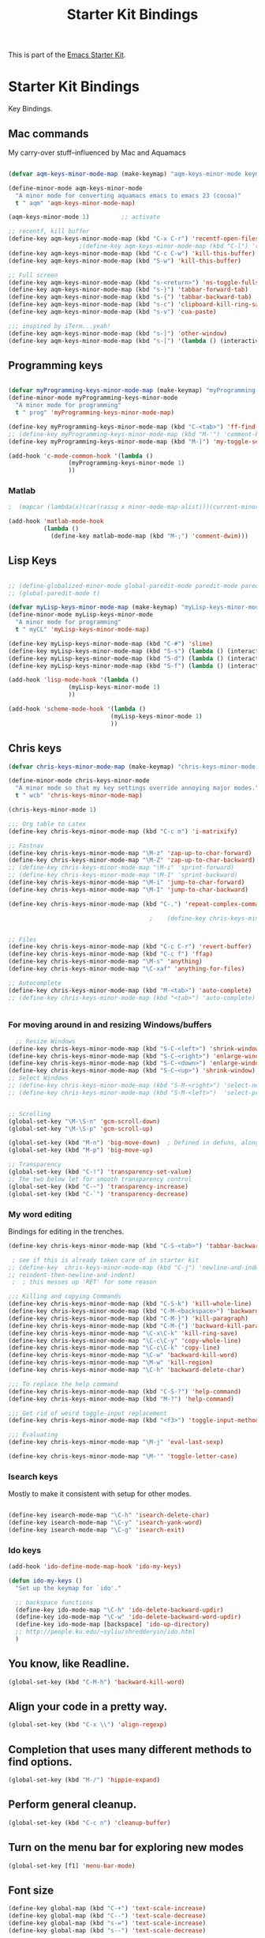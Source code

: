 #+TITLE: Starter Kit Bindings
#+OPTIONS: toc:nil num:nil ^:nil

This is part of the [[file:starter-kit.org][Emacs Starter Kit]].

* Starter Kit Bindings

Key Bindings.

 
** Mac commands
My carry-over stuff--influenced by Mac and Aquamacs

#+begin_src emacs-lisp
  
  (defvar aqm-keys-minor-mode-map (make-keymap) "aqm-keys-minor-mode keymap.")
  
  (define-minor-mode aqm-keys-minor-mode
    "A minor mode for converting aquamacs emacs to emacs 23 (cocoa)"
    t " aqm" 'aqm-keys-minor-mode-map)
  
  (aqm-keys-minor-mode 1)         ;; activate
  
  ;; recentf, kill buffer
  (define-key aqm-keys-minor-mode-map (kbd "C-x C-r") 'recentf-open-files)
                      ;(define-key aqm-keys-minor-mode-map (kbd "C-l") 'recenter-top-bottom)
  (define-key aqm-keys-minor-mode-map (kbd "C-c C-w") 'kill-this-buffer)
  (define-key aqm-keys-minor-mode-map (kbd "S-w") 'kill-this-buffer)
  
  ;; Full screen
  (define-key aqm-keys-minor-mode-map (kbd "s-<return>") 'ns-toggle-fullscreen)
  (define-key aqm-keys-minor-mode-map (kbd "s-}") 'tabbar-forward-tab)
  (define-key aqm-keys-minor-mode-map (kbd "s-{") 'tabbar-backward-tab)
  (define-key aqm-keys-minor-mode-map (kbd "s-c") 'clipboard-kill-ring-save)
  (define-key aqm-keys-minor-mode-map (kbd "s-v") 'cua-paste)
  
  ;;; inspired by iTerm...yeah!
  (define-key aqm-keys-minor-mode-map (kbd "s-]") 'other-window)
  (define-key aqm-keys-minor-mode-map (kbd "s-[") '(lambda () (interactive) (other-window -1)))
  
   #+end_src

** Programming keys
#+source: programming keys
#+begin_src emacs-lisp

(defvar myProgramming-keys-minor-mode-map (make-keymap) "myProgramming-keys-minor-mode keymap.")
(define-minor-mode myProgramming-keys-minor-mode
  "A minor mode for programming"
  t " prog" 'myProgramming-keys-minor-mode-map)

(define-key myProgramming-keys-minor-mode-map (kbd "C-<tab>") 'ff-find-other-file )
;; (define-key myProgramming-keys-minor-mode-map (kbd "M-'") 'comment-kill)
(define-key myProgramming-keys-minor-mode-map (kbd "M-]") 'my-toggle-selective-display)

(add-hook 'c-mode-common-hook '(lambda ()
				 (myProgramming-keys-minor-mode 1)
				 ))

#+end_src
*** Matlab
#+source: Matlab
#+begin_src emacs-lisp
  ;  (mapcar (lambda(x)(car(rassq x minor-mode-map-alist)))(current-minor-mode-maps))
  
  (add-hook 'matlab-mode-hook
            (lambda ()
              (define-key matlab-mode-map (kbd "M-;") 'comment-dwim)))
  
#+end_src
** Lisp Keys
#+source: lisp keys
#+begin_src emacs-lisp
  
  ;; (define-globalized-minor-mode global-paredit-mode paredit-mode paredit-mode)
  ;; (global-paredit-mode t)
  
  (defvar myLisp-keys-minor-mode-map (make-keymap) "myLisp-keys-minor-mode keymap.")
  (define-minor-mode myLisp-keys-minor-mode
    "A minor mode for programming"
    t " myCL" 'myLisp-keys-minor-mode-map)
  
  (define-key myLisp-keys-minor-mode-map (kbd "C-#") 'slime)
  (define-key myLisp-keys-minor-mode-map (kbd "S-s") (lambda () (interactive) (insert "[]") (backward-char 1)))
  (define-key myLisp-keys-minor-mode-map (kbd "S-d") (lambda () (interactive) (insert "()") (backward-char 1)))
  (define-key myLisp-keys-minor-mode-map (kbd "S-f") (lambda () (interactive) (insert "{}") (backward-char 1)))
  
  (add-hook 'lisp-mode-hook '(lambda ()
                   (myLisp-keys-minor-mode 1)
                   ))
  
  (add-hook 'scheme-mode-hook '(lambda ()
                               (myLisp-keys-minor-mode 1)
                               ))
#+end_src

** Chris keys
#+source: Chris-keys
#+begin_src emacs-lisp
  (defvar chris-keys-minor-mode-map (make-keymap) "chris-keys-minor-mode keymap.")
  
  (define-minor-mode chris-keys-minor-mode
    "A minor mode so that my key settings override annoying major modes."
    t " wcb" 'chris-keys-minor-mode-map)
  
  (chris-keys-minor-mode 1)
  
  ;;; Org table to Latex
  (define-key chris-keys-minor-mode-map (kbd "C-c m") 'i-matrixify)
  
  ;; Fastnav
  (define-key chris-keys-minor-mode-map "\M-z" 'zap-up-to-char-forward)
  (define-key chris-keys-minor-mode-map "\M-Z" 'zap-up-to-char-backward)
  ;; (define-key chris-keys-minor-mode-map "\M-i" 'sprint-forward)
  ;; (define-key chris-keys-minor-mode-map "\M-I" 'sprint-backward)
  (define-key chris-keys-minor-mode-map "\M-i" 'jump-to-char-forward)
  (define-key chris-keys-minor-mode-map "\M-I" 'jump-to-char-backward)
  
  (define-key chris-keys-minor-mode-map (kbd "C-.") 'repeat-complex-command)
  
                                          ;    (define-key chris-keys-minor-mode "\M-i" 'ido-goto-symbol)
  
  
  ;; Files
  (define-key chris-keys-minor-mode-map (kbd "C-c C-r") 'revert-buffer)
  (define-key chris-keys-minor-mode-map (kbd "C-c f") 'ffap)
  (define-key chris-keys-minor-mode-map "\M-s" 'anything)
  (define-key chris-keys-minor-mode-map "\C-xaf" 'anything-for-files)
  
  ;; Autocomplete
  (define-key chris-keys-minor-mode-map (kbd "M-<tab>") 'auto-complete)
  ;; (define-key chris-keys-minor-mode-map (kbd "<tab>") 'auto-complete)
  
  
#+end_src

*** For moving around in and resizing Windows/buffers
#+source: windows and buffers
#+begin_src emacs-lisp
    ;; Resize Windows
  (define-key chris-keys-minor-mode-map (kbd "S-C-<left>") 'shrink-window-horizontally)
  (define-key chris-keys-minor-mode-map (kbd "S-C-<right>") 'enlarge-window-horizontally)
  (define-key chris-keys-minor-mode-map (kbd "S-C-<down>") 'enlarge-window)
  (define-key chris-keys-minor-mode-map (kbd "S-C-<up>") 'shrink-window)
  ;; Select Windows
  ;; (define-key chris-keys-minor-mode-map (kbd "S-M-<right>") 'select-next-window)
  ;; (define-key chris-keys-minor-mode-map (kbd "S-M-<left>")  'select-previous-window)
  
  
  ;; Scrolling
  (global-set-key "\M-\S-n" 'gcm-scroll-down)
  (global-set-key "\M-\S-p" 'gcm-scroll-up)
  
  (global-set-key (kbd "M-n") 'big-move-down)  ; Defined in defuns, along with transparency functions
  (global-set-key (kbd "M-p") 'big-move-up)
  
  ;; Transparency
  (global-set-key (kbd "C-!") 'transparency-set-value)
  ;; The two below let for smooth transparency control
  (global-set-key (kbd "C-~") 'transparency-increase)
  (global-set-key (kbd "C-`") 'transparency-decrease)
  
#+end_src

*** My word editing
Bindings for editing in the trenches.
#+source: words
#+begin_src emacs-lisp
  (define-key chris-keys-minor-mode-map (kbd "C-S-<tab>") 'tabbar-backward)
  
   ; see if this is already taken care of in starter kit
  ;; (define-key  chris-keys-minor-mode-map (kbd "C-j") 'newline-and-indent)
  ;; reindent-then-newline-and-indent)
   ;  ; this messes up 'RET' for some reason
  
  ;;; Killing and copying Commands
  (define-key chris-keys-minor-mode-map (kbd "C-S-k") 'kill-whole-line)
  (define-key chris-keys-minor-mode-map (kbd "C-M-<backspace>") 'backward-kill-sexp)
  (define-key chris-keys-minor-mode-map (kbd "C-M-}") 'kill-paragraph)
  (define-key chris-keys-minor-mode-map (kbd "C-M-{") 'backward-kill-paragraph)
  (define-key chris-keys-minor-mode-map "\C-x\C-k" 'kill-ring-save)
  (define-key chris-keys-minor-mode-map "\C-c\C-y" 'copy-whole-line)
  (define-key chris-keys-minor-mode-map "\C-c\C-k" 'copy-line)
  (define-key chris-keys-minor-mode-map "\C-w" 'backward-kill-word)
  (define-key chris-keys-minor-mode-map "\M-w" 'kill-region)
  (define-key chris-keys-minor-mode-map "\C-h" 'backward-delete-char)
  
  ;;; To replace the help command
  (define-key chris-keys-minor-mode-map (kbd "C-S-?") 'help-command)
  (define-key chris-keys-minor-mode-map (kbd "M-?") 'help-command)
  
  ;;; Get rid of weird toggle-input replacement
  (define-key chris-keys-minor-mode-map (kbd "<f3>") 'toggle-input-method)
  
  ;;; Evaluating
  (define-key chris-keys-minor-mode-map "\M-j" 'eval-last-sexp)
  
  (define-key chris-keys-minor-mode-map "\M-'" 'toggle-letter-case)
  
#+end_src
*** Isearch keys
Mostly to make it consistent with setup for other modes.

#+source: isearch
#+begin_src emacs-lisp

  (define-key isearch-mode-map "\C-h" 'isearch-delete-char)
  (define-key isearch-mode-map "\C-y" 'isearch-yank-word)
  (define-key isearch-mode-map "\C-g" 'isearch-exit)

#+end_src

*** Ido keys
#+source: ido
#+begin_src emacs-lisp
  (add-hook 'ido-define-mode-map-hook 'ido-my-keys)
  
  (defun ido-my-keys ()
    "Set up the keymap for `ido'."
  
    ;; backspace functions
    (define-key ido-mode-map "\C-h" 'ido-delete-backward-updir)
    (define-key ido-mode-map "\C-w" 'ido-delete-backward-word-updir)
    (define-key ido-mode-map [backspace] 'ido-up-directory)
    ;; http://people.ku.edu/~syliu/shredderyin/ido.html
    )
  
#+end_src

** You know, like Readline.
#+begin_src emacs-lisp 
(global-set-key (kbd "C-M-h") 'backward-kill-word)
#+end_src

** Align your code in a pretty way.
#+begin_src emacs-lisp 
(global-set-key (kbd "C-x \\") 'align-regexp)
#+end_src

** Completion that uses many different methods to find options.
#+begin_src emacs-lisp 
(global-set-key (kbd "M-/") 'hippie-expand)
#+end_src

** Perform general cleanup.
#+begin_src emacs-lisp 
(global-set-key (kbd "C-c n") 'cleanup-buffer)
#+end_src

** Turn on the menu bar for exploring new modes
#+begin_src emacs-lisp 
(global-set-key [f1] 'menu-bar-mode)
#+end_src

** Font size
#+begin_src emacs-lisp 
  (define-key global-map (kbd "C-+") 'text-scale-increase)
  (define-key global-map (kbd "C--") 'text-scale-decrease)
  (define-key global-map (kbd "s-=") 'text-scale-increase)
  (define-key global-map (kbd "s--") 'text-scale-decrease)
#+end_src

** Use regex searches by default.
Not sure about this... -wcb
#+begin_src emacs-lisp 
  ;; (global-set-key (kbd "C-s") 'isearch-forward-regexp)
  ;; (global-set-key (kbd "\C-r") 'isearch-backward-regexp)
  ;; (global-set-key (kbd "C-M-s") 'isearch-forward)
  ;; (global-set-key (kbd "C-M-r") 'isearch-backward)
#+end_src

** Jump to a definition in the current file. (This is awesome.)
#+begin_src emacs-lisp 
(global-set-key (kbd "C-x C-i") 'ido-imenu)
#+end_src

** File finding
#+begin_src emacs-lisp 
(global-set-key (kbd "C-x M-f") 'ido-find-file-other-window)
(global-set-key (kbd "C-x C-M-f") 'find-file-in-project)
(global-set-key (kbd "C-x f") 'recentf-ido-find-file)
(global-set-key (kbd "C-x C-p") 'find-file-at-point)
(global-set-key (kbd "C-c y") 'bury-buffer)
(global-set-key (kbd "C-c r") 'revert-buffer)
(global-set-key (kbd "M-`") 'file-cache-minibuffer-complete)
(global-set-key (kbd "C-x C-b") 'ibuffer)
#+end_src

** Window switching and resizing. (C-x o goes to the next window)
#+begin_src emacs-lisp 
  (windmove-default-keybindings) ;; Shift+direction
  (global-set-key (kbd "C-x O") (lambda () (interactive) (other-window -1))) ;; back one
  (global-set-key (kbd "C-x C-o") (lambda () (interactive) (other-window 2))) ;; forward two
#+end_src

** Indentation help
#+begin_src emacs-lisp 
(global-set-key (kbd "C-x ^") 'join-line)
#+end_src

** Start eshell or switch to it if it's active.
#+begin_src emacs-lisp 
(global-set-key (kbd "C-x m") 'eshell)
#+end_src

** Start a new eshell even if one is active.
#+begin_src emacs-lisp 
(global-set-key (kbd "C-x M") (lambda () (interactive) (eshell t)))
#+end_src

** Start a regular shell if you prefer that.
#+begin_src emacs-lisp 
(global-set-key (kbd "C-x M-m") 'shell)
#+end_src

** If you want to be able to M-x without meta
#+begin_src emacs-lisp 
(global-set-key (kbd "C-x C-m") 'execute-extended-command)
#+end_src

** Fetch the contents at a URL, display it raw.
#+begin_src emacs-lisp 
(global-set-key (kbd "C-x h") 'view-url)
#+end_src

** Help should search more than just commands
#+begin_src emacs-lisp 
(global-set-key (kbd "C-h a") 'apropos)
#+end_src

** Should be able to eval-and-replace anywhere.
#+begin_src emacs-lisp 
(global-set-key (kbd "C-c e") 'eval-and-replace)
#+end_src

** Applications
#+begin_src emacs-lisp 

(global-set-key (kbd "C-c j") (lambda () (interactive) (switch-or-start 'jabber-connect "*-jabber-*")))
(global-set-key (kbd "C-c g") (lambda () (interactive) (switch-or-start 'gnus "*Group*")))
(global-set-key (kbd "C-c i") (lambda () (interactive) (switch-or-start (lambda ()
                                                                     (rcirc-connect "irc.freenode.net"))
                                                                   "*irc.freenode.net*")))
(global-set-key (kbd "C-c J") 'jabber-send-presence)
(global-set-key (kbd "C-c M-j") 'jabber-disconnect)
(global-set-key (kbd "C-x g") 'magit-status)
#+end_src

** This is a little hacky since VC doesn't support git add internally
#+begin_src emacs-lisp 
(eval-after-load 'vc
  (define-key vc-prefix-map "i" '(lambda () (interactive)
                                   (if (not (eq 'Git (vc-backend buffer-file-name)))
                                       (vc-register)
                                     (shell-command (format "git add %s" buffer-file-name))
                                     (message "Staged changes.")))))
#+end_src

** Activate occur easily inside isearch
#+begin_src emacs-lisp 
(define-key isearch-mode-map (kbd "C-o")
  (lambda () (interactive)
    (let ((case-fold-search isearch-case-fold-search))
      (occur (if isearch-regexp isearch-string (regexp-quote isearch-string))))))
#+end_src

** Closing
#+begin_src emacs-lisp 
(provide 'starter-kit-bindings)
;;; starter-kit-bindings.el ends here
#+end_src
** Org-mode
Two global binding for Org-mode (see [[file:starter-kit-org.org][starter-kit-org]])

The [[http://orgmode.org/manual/Agenda-Views.html#Agenda-Views][Org-mode agenda]] is good to have close at hand
#+begin_src emacs-lisp
(define-key global-map "\C-ca" 'org-agenda)
#+end_src

Org-mode supports [[http://orgmode.org/manual/Hyperlinks.html#Hyperlinks][links]], this command allows you to store links
globally for later insertion into an Org-mode buffer.  See
[[http://orgmode.org/manual/Handling-links.html#Handling-links][Handling-links]] in the Org-mode manual.
#+begin_src emacs-lisp
(define-key global-map "\C-cl" 'org-store-link)
#+end_src
** Magit
It's to the point now where I almost can't use git without magit.
- [[http://zagadka.vm.bytemark.co.uk/magit/][Homepage]]
- [[http://zagadka.vm.bytemark.co.uk/magit/magit.html][Manual]]
- [[http://groups.google.com/group/magit/][Mailing list]]
#+begin_src emacs-lisp
  (require 'magit)
  (define-key global-map "\M-\C-g" 'magit-status)
#+end_src

#+resname:
: magit-status

** Rgrep
Rgrep is infinitely useful in multi-file projects.

(see [[elisp:(describe-function 'rgrep)]])

#+begin_src emacs-lisp
  (define-key global-map "\C-x\C-r" 'rgrep)
#+end_src
